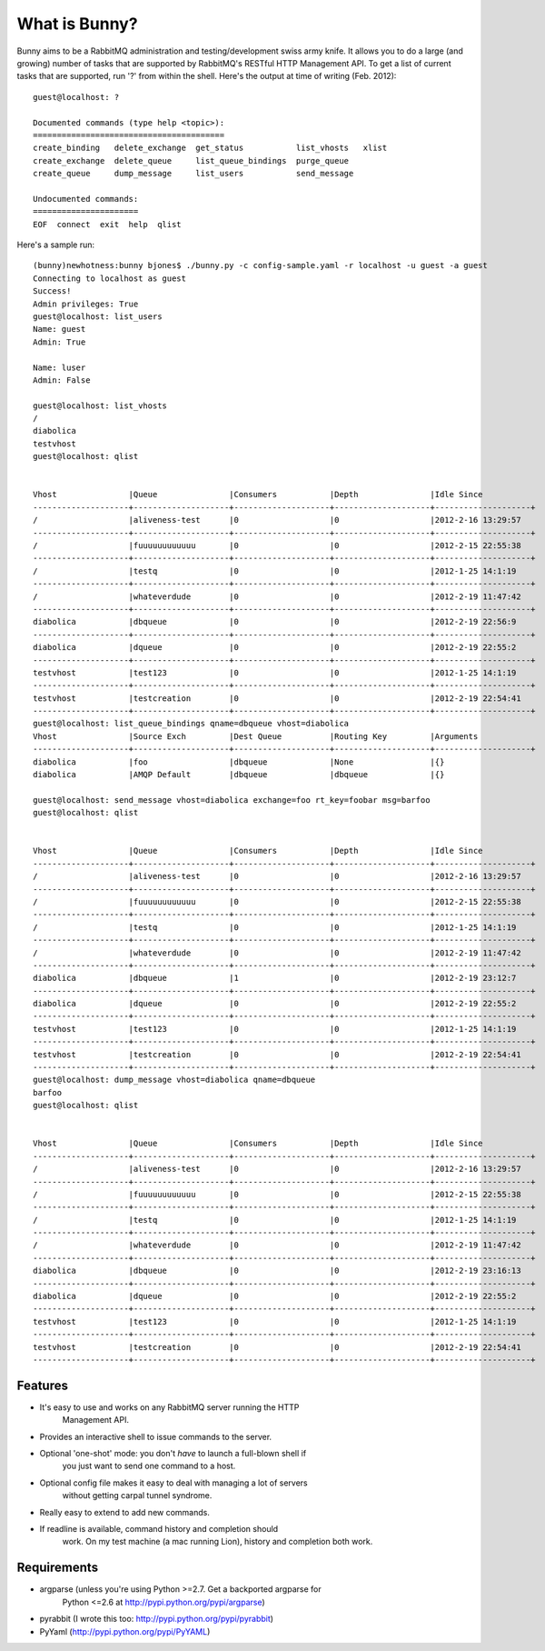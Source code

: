 =================
What is Bunny?
=================


Bunny aims to be a RabbitMQ administration and testing/development swiss
army knife. It allows you to do a large (and growing) number of tasks that are
supported by RabbitMQ's RESTful HTTP Management API. To get a list of current
tasks that are supported, run '?' from within the shell. Here's the output
at time of writing (Feb. 2012):

::

  guest@localhost: ?

  Documented commands (type help <topic>):
  ========================================
  create_binding   delete_exchange  get_status           list_vhosts   xlist
  create_exchange  delete_queue     list_queue_bindings  purge_queue
  create_queue     dump_message     list_users           send_message

  Undocumented commands:
  ======================
  EOF  connect  exit  help  qlist

Here's a sample run:

::

  (bunny)newhotness:bunny bjones$ ./bunny.py -c config-sample.yaml -r localhost -u guest -a guest
  Connecting to localhost as guest
  Success!
  Admin privileges: True
  guest@localhost: list_users
  Name: guest
  Admin: True

  Name: luser
  Admin: False

  guest@localhost: list_vhosts
  /
  diabolica
  testvhost
  guest@localhost: qlist


  Vhost               |Queue               |Consumers           |Depth               |Idle Since
  --------------------+--------------------+--------------------+--------------------+--------------------+
  /                   |aliveness-test      |0                   |0                   |2012-2-16 13:29:57
  --------------------+--------------------+--------------------+--------------------+--------------------+
  /                   |fuuuuuuuuuuuu       |0                   |0                   |2012-2-15 22:55:38
  --------------------+--------------------+--------------------+--------------------+--------------------+
  /                   |testq               |0                   |0                   |2012-1-25 14:1:19
  --------------------+--------------------+--------------------+--------------------+--------------------+
  /                   |whateverdude        |0                   |0                   |2012-2-19 11:47:42
  --------------------+--------------------+--------------------+--------------------+--------------------+
  diabolica           |dbqueue             |0                   |0                   |2012-2-19 22:56:9
  --------------------+--------------------+--------------------+--------------------+--------------------+
  diabolica           |dqueue              |0                   |0                   |2012-2-19 22:55:2
  --------------------+--------------------+--------------------+--------------------+--------------------+
  testvhost           |test123             |0                   |0                   |2012-1-25 14:1:19
  --------------------+--------------------+--------------------+--------------------+--------------------+
  testvhost           |testcreation        |0                   |0                   |2012-2-19 22:54:41
  --------------------+--------------------+--------------------+--------------------+--------------------+
  guest@localhost: list_queue_bindings qname=dbqueue vhost=diabolica
  Vhost               |Source Exch         |Dest Queue          |Routing Key         |Arguments
  --------------------+--------------------+--------------------+--------------------+--------------------+
  diabolica           |foo                 |dbqueue             |None                |{}
  diabolica           |AMQP Default        |dbqueue             |dbqueue             |{}

  guest@localhost: send_message vhost=diabolica exchange=foo rt_key=foobar msg=barfoo
  guest@localhost: qlist


  Vhost               |Queue               |Consumers           |Depth               |Idle Since
  --------------------+--------------------+--------------------+--------------------+--------------------+
  /                   |aliveness-test      |0                   |0                   |2012-2-16 13:29:57
  --------------------+--------------------+--------------------+--------------------+--------------------+
  /                   |fuuuuuuuuuuuu       |0                   |0                   |2012-2-15 22:55:38
  --------------------+--------------------+--------------------+--------------------+--------------------+
  /                   |testq               |0                   |0                   |2012-1-25 14:1:19
  --------------------+--------------------+--------------------+--------------------+--------------------+
  /                   |whateverdude        |0                   |0                   |2012-2-19 11:47:42
  --------------------+--------------------+--------------------+--------------------+--------------------+
  diabolica           |dbqueue             |1                   |0                   |2012-2-19 23:12:7
  --------------------+--------------------+--------------------+--------------------+--------------------+
  diabolica           |dqueue              |0                   |0                   |2012-2-19 22:55:2
  --------------------+--------------------+--------------------+--------------------+--------------------+
  testvhost           |test123             |0                   |0                   |2012-1-25 14:1:19
  --------------------+--------------------+--------------------+--------------------+--------------------+
  testvhost           |testcreation        |0                   |0                   |2012-2-19 22:54:41
  --------------------+--------------------+--------------------+--------------------+--------------------+
  guest@localhost: dump_message vhost=diabolica qname=dbqueue
  barfoo
  guest@localhost: qlist


  Vhost               |Queue               |Consumers           |Depth               |Idle Since
  --------------------+--------------------+--------------------+--------------------+--------------------+
  /                   |aliveness-test      |0                   |0                   |2012-2-16 13:29:57
  --------------------+--------------------+--------------------+--------------------+--------------------+
  /                   |fuuuuuuuuuuuu       |0                   |0                   |2012-2-15 22:55:38
  --------------------+--------------------+--------------------+--------------------+--------------------+
  /                   |testq               |0                   |0                   |2012-1-25 14:1:19
  --------------------+--------------------+--------------------+--------------------+--------------------+
  /                   |whateverdude        |0                   |0                   |2012-2-19 11:47:42
  --------------------+--------------------+--------------------+--------------------+--------------------+
  diabolica           |dbqueue             |0                   |0                   |2012-2-19 23:16:13
  --------------------+--------------------+--------------------+--------------------+--------------------+
  diabolica           |dqueue              |0                   |0                   |2012-2-19 22:55:2
  --------------------+--------------------+--------------------+--------------------+--------------------+
  testvhost           |test123             |0                   |0                   |2012-1-25 14:1:19
  --------------------+--------------------+--------------------+--------------------+--------------------+
  testvhost           |testcreation        |0                   |0                   |2012-2-19 22:54:41
  --------------------+--------------------+--------------------+--------------------+--------------------+

Features
-------------

- It's easy to use and works on any RabbitMQ server running the HTTP
   Management API.
- Provides an interactive shell to issue commands to the server.
- Optional 'one-shot' mode: you don't *have* to launch a full-blown shell if
   you just want to send one command to a host.
- Optional config file makes it easy to deal with managing a lot of servers
   without getting carpal tunnel syndrome.
- Really easy to extend to add new commands.
- If readline is available, command history and completion should
   work. On my test machine (a mac running Lion), history and
   completion both work.

Requirements
----------------

- argparse (unless you're using Python >=2.7. Get a backported argparse for
         Python <=2.6 at http://pypi.python.org/pypi/argparse)
- pyrabbit (I wrote this too: http://pypi.python.org/pypi/pyrabbit)
- PyYaml (http://pypi.python.org/pypi/PyYAML)



